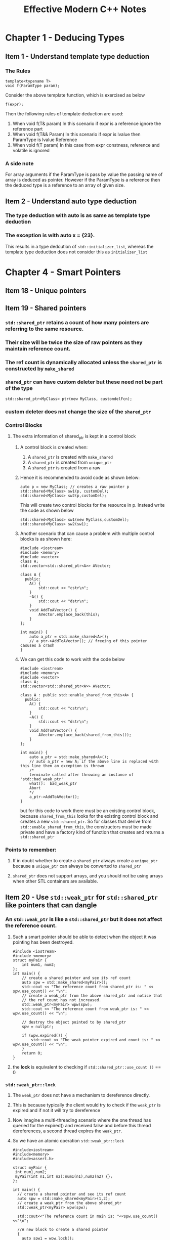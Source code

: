 #+TITLE:Effective Modern C++ Notes
* Chapter 1 - Deducing Types
** Item 1 - Understand template type deduction
*** The Rules
    #+BEGIN_SRC C++
    template<typename T>
    void f(ParamType param);
   #+END_SRC
   Consider the above template function, which is exercised as below
   #+BEGIN_SRC C++
   f(expr);
   #+END_SRC
   Then the following rules of template deduction are used:
   1. When void f(T& param)
      In this scenario if expr is a reference ignore the reference part
   2. When void f(T&& Param)
      In this scenario if expr is lvalue then ParamType is lvalue Reference
   3. When void f(T param)
      In this case from expr constness, reference and volatile is ignored
*** A side note
    For array arguments if the ParamType is pass by value the passing name of array is deduced as pointer. However if the ParamType is a reference then the deduced type is a reference to an array of given size.
** Item 2 - Understand auto type deduction
*** The type deduction with auto is as same as template type deduction
*** The exception is with auto x = {23}. 
    This results in a type dedcution of =std::initializer_list=, whereas the template type deduction does not consider this as =initializer_list=
* Chapter 4 - Smart Pointers
** Item 18 - Unique pointers
** Item 19 - Shared pointers
*** =std::shared_ptr= retains a count of how many pointers are referring to the same resource.
*** Their size will be twice the size of raw pointers as they maintain reference count.
*** The ref count is dynamically allocated unless the =shared_ptr= is constructed by =make_shared=
*** =shared_ptr= can have custom deleter but these need not be part of the type
    #+BEGIN_SRC C++
      std::shared_ptr<MyClass> ptr(new MyClass, customdelFcn);
    #+END_SRC
*** custom deleter does not change the size of the =shared_ptr=  
*** Control Blocks
**** The extra information of shared_ptr is kept in a control block
***** A control block is created when:
      1. A =shared_ptr= is created with =make_shared=
      2. A =shared_ptr= is created from =unique_ptr=
      3. A =shared_ptr= is created from a raw
***** Hence it is recommended to avoid code as shown below:
      #+BEGIN_SRC C++
        auto p = new MyClass; // creates a raw pointer p
        std::shared<MyClass> sw1(p, customDel);
        std::shared<MyClass> sw2(p,customDel);
      #+END_SRC
      This will create two control blocks for the resource in p. Instead write the code as shown below
       #+BEGIN_SRC C++
         std::shared<MyClass> sw1(new MyClass,customDel);
         std::shared<MyClass> sw2(sw1);
       #+END_SRC
***** Another scenario that can cause a problem with multiple control blocks is as shown here:
      #+begin_src C++
        #include <iostream>
        #include <memory>
        #include <vector>
        class A;
        std::vector<std::shared_ptr<A>> AVector;

        class A {
          public:
            A() {
                std::cout << "cstr\n";
            }
            ~A() {
                std::cout << "dstr\n";
            }
            void AddToAVector() {
                AVector.emplace_back(this);
            }
        };

        int main() {
            auto a_ptr = std::make_shared<A>();
            // a_ptr->AddToAVector(); // freeing of this pointer casuses a crash
        }
      #+end_src
***** We can get this code to work with the code below
      #+begin_src C++
        #include <iostream>
        #include <memory>
        #include <vector>
        class A;
        std::vector<std::shared_ptr<A>> AVector;

        class A : public std::enable_shared_from_this<A> {
          public:
            A() {
                std::cout << "cstr\n";
            }
            ~A() {
                std::cout << "dstr\n";
            }
            void AddToAVector() {
                AVector.emplace_back(shared_from_this());
            }
        };

        int main() {
            auto a_ptr = std::make_shared<A>();
            // auto a_ptr = new A; if the above line is replaced with this line then an exception is thrown
            /*
            terminate called after throwing an instance of 'std::bad_weak_ptr'
            what():  bad_weak_ptr
            Abort
            ,*/
            a_ptr->AddToAVector();
        }
      #+end_src
      but for this code to work there must be an existing control block, because =shared_from_this= looks for the existing control block and creates a new =std::shared_ptr=. So for classes that derive from =std::enable_shared_from_this=, the constructors must be made private and have a factory kind of function that creates and returns a =std::shared_ptr=
*** Points to remember:
**** If in doubt whether to create a =shared_ptr= always create a =unique_ptr= because a =unique_ptr= can always be converted to =shared_ptr=
**** =shared_ptr= does not support arrays, and you should not be using arrays when other STL containers are available.
** Item 20 - Use =std::weak_ptr= for =std::shared_ptr= like pointers that can dangle
*** An =std::weak_ptr= is like a =std::shared_ptr= but it does not affect the reference count.
**** Such a smart pointer should be able to detect when the object it was pointing has been destroyed.
    #+begin_src C++ :results verbatim
      #include <iostream>
      #include <memory>
      struct myPair {
          int num1, num2;
      };
      int main() {
          // create a shared pointer and see its ref count
          auto spw = std::make_shared<myPair>();
          std::cout << "The reference count from shared_ptr is: " << spw.use_count() << "\n";
          // create a weak_ptr from the above shared_ptr and notice that
          // the ref count has not increased.
          std::weak_ptr<myPair> wpw(spw);
          std::cout << "The reference count from weak_ptr is: " << wpw.use_count() << "\n";

          // destroy the object pointed to by shared_ptr
          spw = nullptr;

          if (wpw.expired()) {
              std::cout << "The weak_pointer expired and count is: " << wpw.use_count() << "\n";
          }
          return 0;
      }
    #+end_src
**** the *lock* is equivalent to checking if =std::shared_ptr::use_count ()= == 0
*** =std::weak_ptr::lock=
**** The  =weak_ptr= does not have a mechanism to dereference directly. 
**** This is because typically the client would try to check if the =weak_ptr= is expired and if not it will try to dereference
**** Now imagine a multi-threading scenario where the one thread has queried for the expired() and received false and before this thread dereferences, a second thread expires the =weak_ptr=.
**** So we have an atomic operation =std::weak_ptr::lock=
    #+begin_src C++ :results verbatim
    #include<iostream>
    #include<memory>
    #include<assert.h>

    struct myPair {
     int num1,num2;
     myPair(int n1,int n2):num1(n1),num2(n2) {};
    };

    int main() {  
      // create a shared pointer and see its ref count
      auto spw = std::make_shared<myPair>(1,2);
      // create a weak_ptr from the above shared_ptr
      std::weak_ptr<myPair> wpw(spw);

      std::cout<<"The reference count in main is: "<<spw.use_count()<<"\n";
      
      //A new block to create a shared pointer
      {
        auto spw1 = wpw.lock();
        std::cout<<"The pair is: "<<spw1->num1<<", "<<spw1->num2<<"\n";
        std::cout<<"The reference countin sub block is: "<<spw.use_count()<<"\n";
      }
      
      std::cout<<"The reference count in main is: "<<spw.use_count()<<"\n";
      // destroy the object pointed to by shared_ptr
      spw = nullptr;
      if(wpw.expired()) {
        std::cout<<"The weak_pointer expired and count is: "<<wpw.use_count()<<"\n";
      }

      // lock returning nullptr
      auto spw2 = wpw.lock();
      assert(spw2 == nullptr);

      // creating a shared pointer from an expired weak pointer throws exception
      try {
          std::shared_ptr<myPair> spw3(wpw);  //this throws std::bad_weak_ptr
      } catch(const std::exception& e) {
        std::cout<<"The exception is : "<<e.what()<<"\n";
      }
      return 0;
    }
    #+end_src
*** The need for =std::weak_ptr=
** Item 21 - Prefer =std::make_unique= and =std::make_shared= to the direct use of new
*** The =std::make _unique= was introduced only in C++14, but however in C++11 you can create it with the following code
    #+begin_src C++
    template<typename T, typename... Ts>
    std::unique_ptr<T> make_unique(Ts&&... params) {
      return std::unique_ptr<T>(new T(std::forward<Ts>(params)...));
    }
    #+end_src
*** Reasons to use the make* functions
**** Code simplicity with using the make* functions
     #+begin_src C++
     #include<iostream>
     #include<memory>

     struct MyClass {
       int n;
     };
    
     int main() {
       auto uniqPtr(std::make_unique<MyClass>());

       std::unique_ptr<MyClass> uniqPtr2(new MyClass);
      
       return 0;
     }
     #+end_src
     We can use /auto/ to declare unique pointers.
**** Exception safety 
     #+begin_src C++
     class MyClass{};
     int funcThatThrows(); 
     int processFun(std::shared_ptr<MyClass> ptr, int num) 
     
     int main() {
       processFun(std::shared_ptr<MyClass>(new MyClass), funcThatThrows());
       return 0;
     } 
     #+end_src
     Here the call to /processFun/ to be evaluated we need the following statements to execute
       1. /new MyClass/ has to be execute
       2. construct the =std::shared_ptr= from the /new MyClass/
       3. funcThatThrows needs to be called.
     Out of these three calls 1 and 2 will be sequential but there is no guarantee how 3 will be called.
     it can either be 3->1->2 or 1->2->3 in which case we have no problem, but a third possibility is 
     1->3->2, in which case if 3 throws an exception then the new MyClass will result in a leak
     #+begin_src C++
     class MyClass{};
     int main() {
       processFun(std::make_shared<MyClass>(), funcThatThrows());
       return 0;
     } 
     #+end_src
     In this case either =make_shared= will be called or funcThatThrows, this will not result in a leak
**** Reducing the number of memory allocations
     #+begin_src C++
     std::shared_ptr<Widget> spw(new Widget)
     #+end_src
     Here the /new Widget/ allocates memory for the Widget object
     Then a second allocation is performed for the [[Control Blocks]] by the constructor of the =std::shared_ptr=  
     By using the make* functions the allocation is performed in one shot.
       1. This reduces the static size of the program
       2. It gets faster at execution time as allocation is performed only once
*** Scenarios where the =make_shared= and =make_unique= cannot be used.
**** Cannot use custom deleter
***** unique pointer and shared pointers have constructors that take a custom deleter function
***** The make functions cannot be used if you need to have custom deleters for your smart pointers
**** Behavior with =std::initializer_list=
***** Consider the code shown below:
      #+begin_src C++ :results output
        #include<iostream>
        #include<memory>

        struct MyClass {
            int iVal;
            bool bVal;
            MyClass(int v, bool b) {
                std::cout << "Cstr with int and bool\n";
            }
            MyClass(std::initializer_list<int> il) {
                std::cout << "Cstr with initializer_list\n";
            }
        };

        int main() {
            MyClass obj1(10, true);
            MyClass obj2{10, true};
            auto spv = std::make_shared<MyClass>(10, true);
            // Next two lines show how to use the initializer list workaround
            auto initList = {10, 20};
            auto spv1 = std::make_shared<MyClass>(initList);
            return 0;
        }
      #+end_src
      #+RESULTS:
      : Cstr with int and bool
      : Cstr with initializer_list
      : Cstr with int and bool
      : Cstr with initializer_list
      The make functions use the parentheses to perfect forward the arguments. This is because braces cannot be used for perfect forwarding
*** Scenarios specific to =make_shared= where it cannot be used
**** If classes define there own versions of the /new/ and /delete/ operator then it is a bad idea to use the =make_shared=
**** Class specific methods allocate and deallocate memory specific to the size of the class
***** With shared pointers this is not enough because the control blocks are also allocated.
***** =make_shared= will allocate the object and the control block in the same chunk of memory.
***** When the reference count in the control block goes to zero the object can be destroyed, however the memory cannot be released until the control block also has been destroyed.
***** A control block is refered to by both the =shared_ptr= and the =weak_ptr=. The =weak_ptr= check the reference count in the control block to decide if it has expired or not.
***** So the memory allocated cannot be freed until the last =shared_ptr= and =weak_ptr= have been destroyed.
*** How to get exception safety without the =make_shared=
**** In case you need to use the /new/ and still achieve exception safety
     #+begin_src C++
       class MyClass {};
       int funcThatThrows();
       int processFun(std::shared_ptr<MyClass> ptr, int num);

       int main() {
           std::shared_ptr<MyClass> spw(new MyClass);
           processFun(spw, funcThatThrows());
           return 0;
       }
     #+end_src
***** However in this case we are passing an lvalue to the processFun, whereas previously it was an rvalue.
      This means that there could be some performance hit and this could be even more amplified for shared pointer because 
      shared pointer needs an atomic operation for copy and needs to update the reference count, where as for the rvalue case it was just a move operation.
